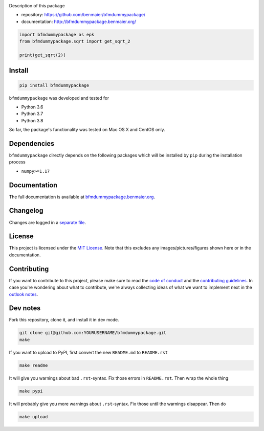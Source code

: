 .. image:: https://github.com/benmaier/bfmdummypackage/raw/master/img/Fig1.png
   :alt: logo

Description of this package

-  repository: https://github.com/benmaier/bfmdummypackage/
-  documentation: http://bfmdummypackage.benmaier.org/

.. code:: python

   import bfmdummypackage as epk
   from bfmdummypackage.sqrt import get_sqrt_2

   print(get_sqrt(2))

Install
-------

.. code:: bash

   pip install bfmdummypackage

``bfmdummypackage`` was developed and tested for

-  Python 3.6
-  Python 3.7
-  Python 3.8

So far, the package's functionality was tested on Mac OS X and CentOS
only.

Dependencies
------------

``bfmdummypackage`` directly depends on the following packages which
will be installed by ``pip`` during the installation process

-  ``numpy>=1.17``

Documentation
-------------

The full documentation is available at
`bfmdummypackage.benmaier.org <http://bfmdummypackage.benmaier.org>`__.

Changelog
---------

Changes are logged in a `separate
file <https://github.com/benmaier/bfmdummypackage/blob/master/CHANGELOG.md>`__.

License
-------

This project is licensed under the `MIT
License <https://github.com/benmaier/bfmdummypackage/blob/master/LICENSE>`__.
Note that this excludes any images/pictures/figures shown here or in the
documentation.

Contributing
------------

If you want to contribute to this project, please make sure to read the
`code of
conduct <https://github.com/benmaier/bfmdummypackage/blob/master/CODE_OF_CONDUCT.md>`__
and the `contributing
guidelines <https://github.com/benmaier/bfmdummypackage/blob/master/CONTRIBUTING.md>`__.
In case you're wondering about what to contribute, we're always
collecting ideas of what we want to implement next in the `outlook
notes <https://github.com/benmaier/bfmdummypackage/blob/master/OUTLOOK.md>`__.

|Contributor Covenant|

Dev notes
---------

Fork this repository, clone it, and install it in dev mode.

.. code:: bash

   git clone git@github.com:YOURUSERNAME/bfmdummypackage.git
   make

If you want to upload to PyPI, first convert the new ``README.md`` to
``README.rst``

.. code:: bash

   make readme

It will give you warnings about bad ``.rst``-syntax. Fix those errors in
``README.rst``. Then wrap the whole thing

.. code:: bash

   make pypi

It will probably give you more warnings about ``.rst``-syntax. Fix those
until the warnings disappear. Then do

.. code:: bash

   make upload

.. |Contributor Covenant| image:: https://img.shields.io/badge/Contributor%20Covenant-v1.4%20adopted-ff69b4.svg
   :target: code-of-conduct.md
